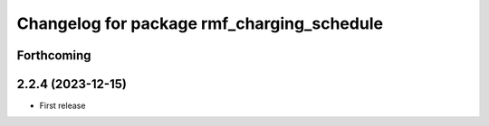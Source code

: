 ^^^^^^^^^^^^^^^^^^^^^^^^^^^^^^^^^^^^^^^^^^^
Changelog for package rmf_charging_schedule
^^^^^^^^^^^^^^^^^^^^^^^^^^^^^^^^^^^^^^^^^^^

Forthcoming
-----------

2.2.4 (2023-12-15)
------------------
* First release
